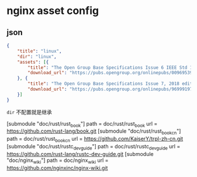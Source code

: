 * nginx asset config

** json
#+BEGIN_SRC json
{
    "title": "linux",
    "dir": "linux",
    "assets": [{
        "title": "The Open Group Base Specifications Issue 6 IEEE Std 1003.1, 2004 Edition",
        "download_url": "https://pubs.opengroup.org/onlinepubs/009695399/"
    }, {
        "title": "The Open Group Base Specifications Issue 7, 2018 edition",
        "download_url": "https://pubs.opengroup.org/onlinepubs/9699919799/"
    }]
}
#+END_SRC

~dir~ 不配置就是继承


[submodule "doc/rust/rust_book"]
        path = doc/rust/rust_book
        url = https://github.com/rust-lang/book.git
[submodule "doc/rust/rust_book_cn"]
        path = doc/rust/rust_book_cn
        url = https://github.com/KaiserY/trpl-zh-cn.git
[submodule "doc/rust/rustc_dev_guide"]
        path = doc/rust/rustc_dev_guide
        url = https://github.com/rust-lang/rustc-dev-guide.git
[submodule "doc/nginx_wiki"]
        path = doc/nginx_wiki
        url = https://github.com/nginxinc/nginx-wiki.git
